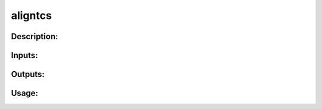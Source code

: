 aligntcs
--------

Description:
^^^^^^^^^^^^

Inputs:
^^^^^^^

Outputs:
^^^^^^^^

Usage:
^^^^^^

.. argparse::
   :ref: rapidtide.workflows.aligntcs._get_parser
   :prog: aligntcs
   :func: _get_parser

   Debugging options : @skip
      skip debugging options


